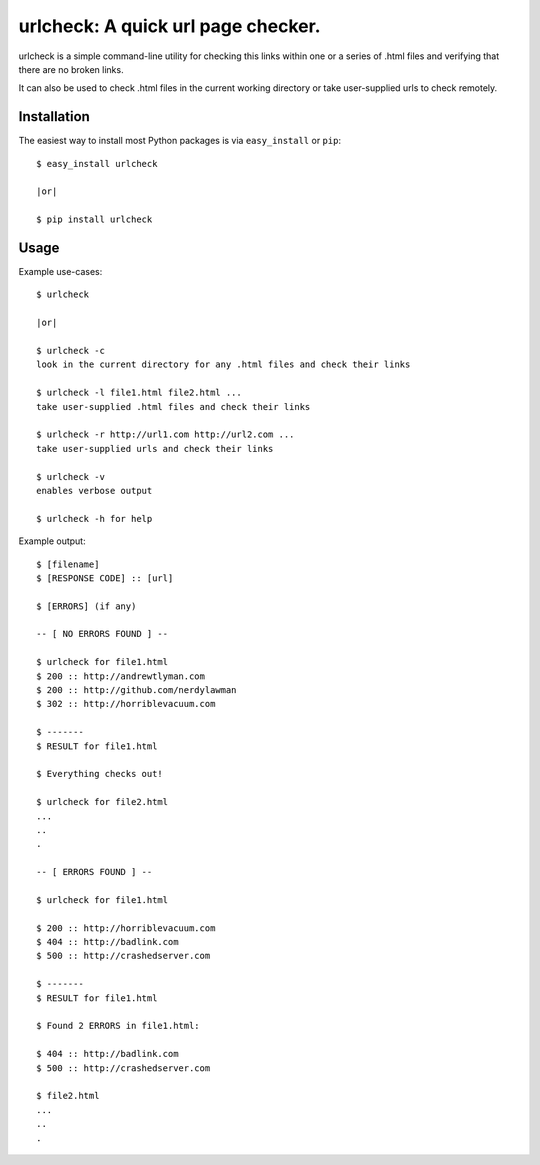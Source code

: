 ==================================================================
urlcheck: A quick url page checker.
==================================================================

urlcheck is a simple command-line utility for checking this links within
one or a series of .html files and verifying that there are no broken links.

It can also be used to check .html files in the current working directory or
take user-supplied urls to check remotely.

Installation
------------

The easiest way to install most Python packages is via ``easy_install`` or ``pip``::

    $ easy_install urlcheck
    
    |or|
    
    $ pip install urlcheck

Usage
-----

Example use-cases::

    $ urlcheck
    
    |or|
    
    $ urlcheck -c
    look in the current directory for any .html files and check their links
    
    $ urlcheck -l file1.html file2.html ...
    take user-supplied .html files and check their links
    
    $ urlcheck -r http://url1.com http://url2.com ...
    take user-supplied urls and check their links
    
    $ urlcheck -v
    enables verbose output
    
    $ urlcheck -h for help


Example output::

    $ [filename]
    $ [RESPONSE CODE] :: [url]
    
    $ [ERRORS] (if any)
    
    -- [ NO ERRORS FOUND ] --
    
    $ urlcheck for file1.html
    $ 200 :: http://andrewtlyman.com
    $ 200 :: http://github.com/nerdylawman
    $ 302 :: http://horriblevacuum.com
    
    $ -------
    $ RESULT for file1.html
    
    $ Everything checks out!
    
    $ urlcheck for file2.html
    ...
    ..
    .
    
    -- [ ERRORS FOUND ] --
    
    $ urlcheck for file1.html
    
    $ 200 :: http://horriblevacuum.com
    $ 404 :: http://badlink.com
    $ 500 :: http://crashedserver.com
    
    $ -------
    $ RESULT for file1.html
    
    $ Found 2 ERRORS in file1.html:
    
    $ 404 :: http://badlink.com
    $ 500 :: http://crashedserver.com
    
    $ file2.html
    ...
    ..
    .